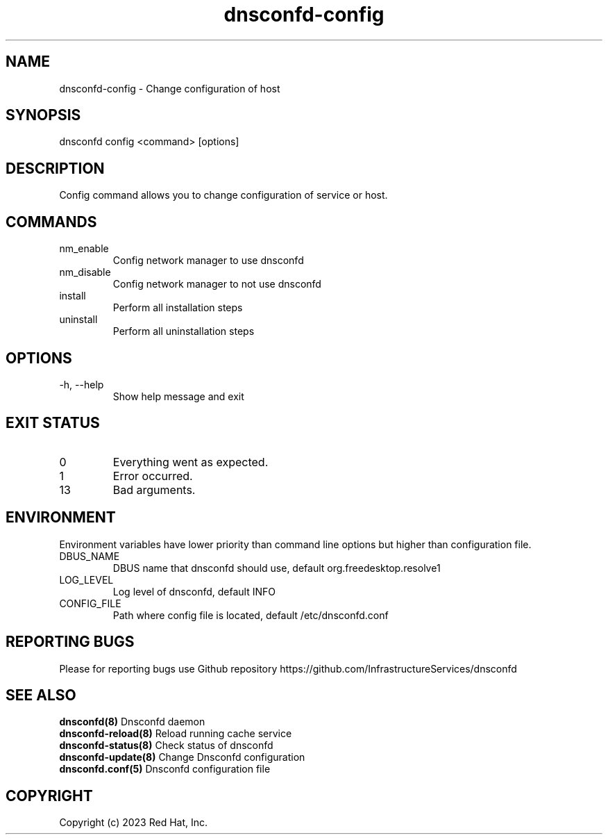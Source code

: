 .TH "dnsconfd-config" "8" "10 Oct 2023" "dnsconfd-1.4.0" ""

.SH NAME

dnsconfd-config - Change configuration of host

.SH SYNOPSIS

dnsconfd config <command> [options]

.SH DESCRIPTION

Config command allows you to change configuration of service or host.

.SH COMMANDS

.IP nm_enable
Config network manager to use dnsconfd
.IP nm_disable
Config network manager to not use dnsconfd
.IP install
Perform all installation steps
.IP uninstall
Perform all uninstallation steps

.SH OPTIONS

.IP "-h, --help"
Show help message and exit

.SH "EXIT STATUS"

.IP 0
Everything went as expected.
.IP 1
Error occurred.
.IP 13
Bad arguments.

.SH ENVIRONMENT
Environment variables have lower priority than command line options but higher
than configuration file.

.IP DBUS_NAME
DBUS name that dnsconfd should use, default org.freedesktop.resolve1
.IP LOG_LEVEL
Log level of dnsconfd, default INFO
.IP CONFIG_FILE
Path where config file is located, default /etc/dnsconfd.conf

.SH "REPORTING BUGS"
Please for reporting bugs use Github repository https://github.com/InfrastructureServices/dnsconfd

.SH "SEE ALSO"
\fB dnsconfd(8)\fP Dnsconfd daemon
\fB dnsconfd-reload(8)\fP Reload running cache service
\fB dnsconfd-status(8)\fP Check status of dnsconfd
\fB dnsconfd-update(8)\fP Change Dnsconfd configuration
\fB dnsconfd.conf(5)\fP Dnsconfd configuration file

.SH COPYRIGHT

Copyright (c) 2023 Red Hat, Inc.